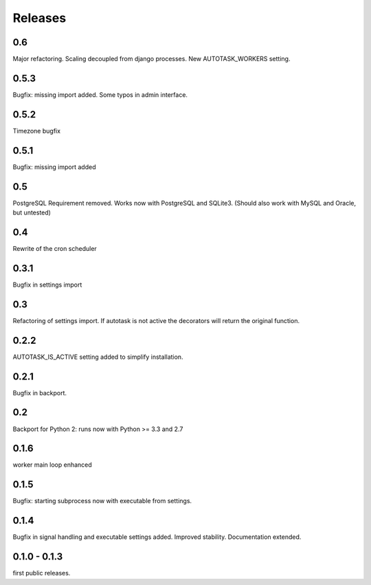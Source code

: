 Releases
--------

0.6
...

Major refactoring. Scaling decoupled from django processes.
New AUTOTASK_WORKERS setting.


0.5.3
.....

Bugfix: missing import added.
Some typos in admin interface.

0.5.2
.....

Timezone bugfix

0.5.1
.....

Bugfix: missing import added

0.5
...

PostgreSQL Requirement removed.
Works now with PostgreSQL and SQLite3.
(Should also work with MySQL and Oracle, but untested)

0.4
...

Rewrite of the cron scheduler

0.3.1
.....

Bugfix in settings import

0.3
...

Refactoring of settings import. If autotask is not active the decorators will  return the original function.

0.2.2
.....

AUTOTASK_IS_ACTIVE setting added to simplify installation.

0.2.1
.....

Bugfix in backport.

0.2
...

Backport for Python 2: runs now with Python >= 3.3 and 2.7

0.1.6
.....

worker main loop enhanced

0.1.5
.....

Bugfix: starting subprocess now with executable from settings.

0.1.4
.....

Bugfix in signal handling and executable settings added. Improved stability. Documentation extended.

0.1.0 - 0.1.3
.............

first public releases.

